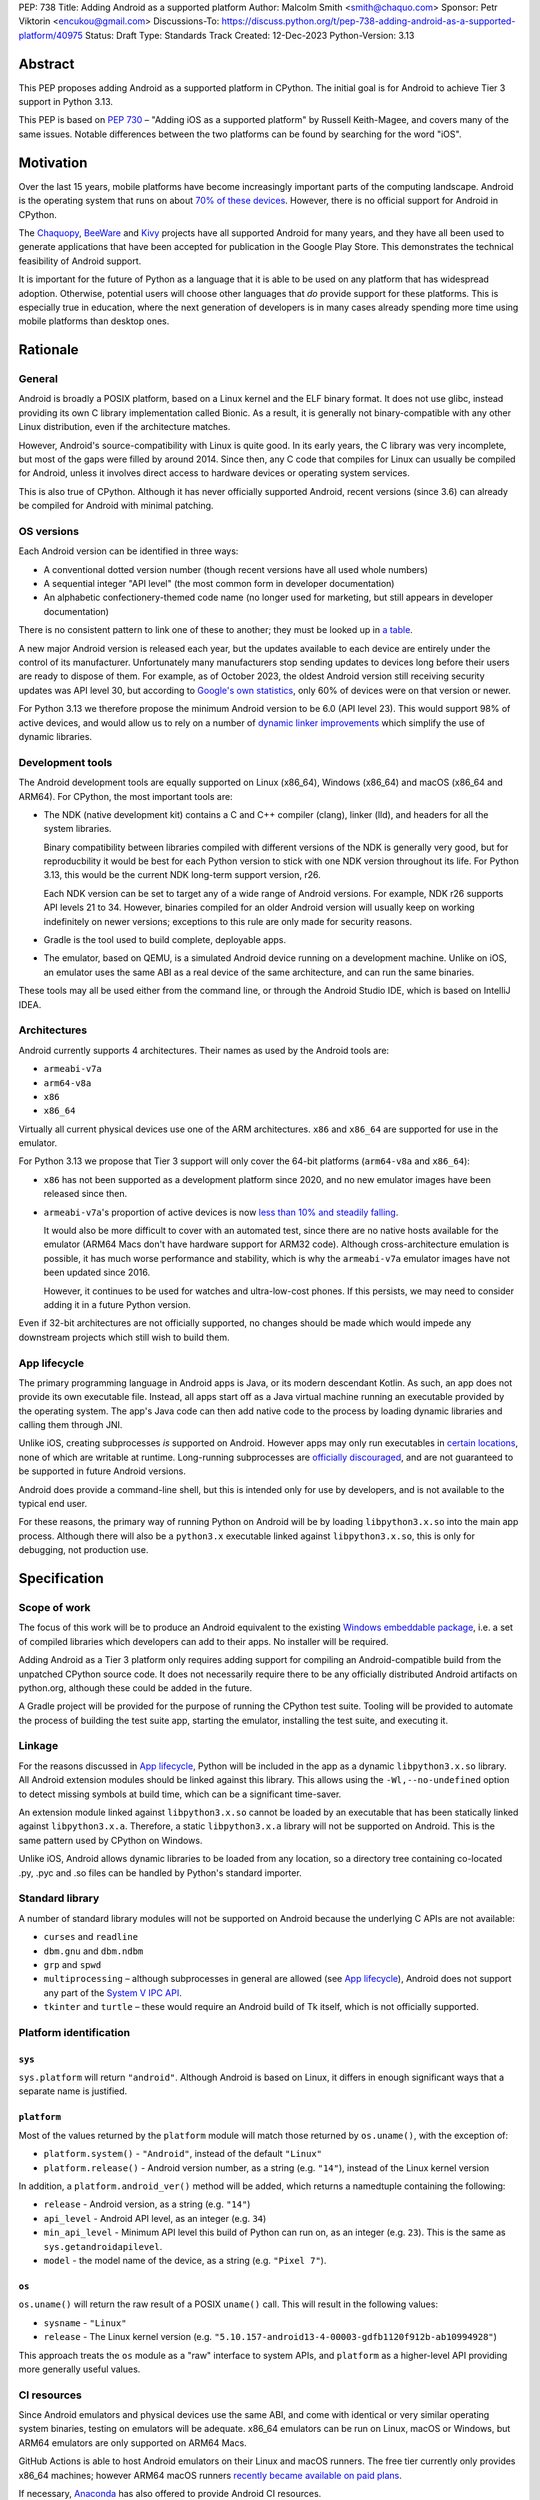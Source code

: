 PEP: 738
Title: Adding Android as a supported platform
Author: Malcolm Smith <smith@chaquo.com>
Sponsor: Petr Viktorin <encukou@gmail.com>
Discussions-To: https://discuss.python.org/t/pep-738-adding-android-as-a-supported-platform/40975
Status: Draft
Type: Standards Track
Created: 12-Dec-2023
Python-Version: 3.13


Abstract
========

This PEP proposes adding Android as a supported platform in CPython. The initial
goal is for Android to achieve Tier 3 support in Python 3.13.

This PEP is based on :pep:`730` – "Adding iOS as a supported platform" by
Russell Keith-Magee, and covers many of the same issues. Notable differences
between the two platforms can be found by searching for the word "iOS".


Motivation
==========

Over the last 15 years, mobile platforms have become increasingly important
parts of the computing landscape. Android is the operating system that runs on
about `70% of these devices
<https://gs.statcounter.com/os-market-share/mobile/worldwide>`__. However, there
is no official support for Android in CPython.

The `Chaquopy <https://chaquo.com/chaquopy/>`__, `BeeWare
<https://beeware.org>`__ and `Kivy <https://kivy.org>`__ projects
have all supported Android for many years, and they have all been used to
generate applications that have been accepted for publication in the Google Play
Store. This demonstrates the technical feasibility of Android support.

It is important for the future of Python as a language that it is able to be
used on any platform that has widespread adoption. Otherwise, potential users
will choose other languages that *do* provide support for these platforms. This
is especially true in education, where the next generation of developers is in
many cases already spending more time using mobile platforms than desktop ones.


Rationale
=========

General
-------

Android is broadly a POSIX platform, based on a Linux kernel and the
ELF binary format. It does not use glibc, instead providing its own C
library implementation called Bionic. As a result, it is generally not
binary-compatible with any other Linux distribution, even if the architecture
matches.

However, Android's source-compatibility with Linux is quite good. In its early years,
the C library was very incomplete, but most of the gaps were filled by around
2014. Since then, any C code that compiles for Linux can usually be compiled for
Android, unless it involves direct access to hardware devices or operating
system services.

This is also true of CPython. Although it has never officially supported
Android, recent versions (since 3.6) can already be compiled for Android with
minimal patching.


OS versions
-----------

Each Android version can be identified in three ways:

* A conventional dotted version number (though recent versions have all used
  whole numbers)
* A sequential integer "API level" (the most common form in developer
  documentation)
* An alphabetic confectionery-themed code name (no longer used for marketing,
  but still appears in developer documentation)

There is no consistent pattern to link one of these to another; they must be
looked up in `a table <https://en.wikipedia.org/wiki/Android_version_history>`__.

A new major Android version is released each year, but the updates available to
each device are entirely under the control of its manufacturer. Unfortunately
many manufacturers stop sending updates to devices long before their users are
ready to dispose of them. For example, as of October 2023, the oldest Android
version still receiving security updates was API level 30, but according to
`Google's own statistics
<https://dl.google.com/android/studio/metadata/distributions.json>`__, only 60%
of devices were on that version or newer.

For Python 3.13 we therefore propose the minimum Android version to be 6.0
(API level 23). This would support 98% of active devices, and would
allow us to rely on a number of `dynamic linker improvements
<https://android.googlesource.com/platform/bionic/+/refs/heads/master/android-changes-for-ndk-developers.md>`__
which simplify the use of dynamic libraries.


Development tools
-----------------

The Android development tools are equally supported on Linux (x86_64), Windows
(x86_64) and macOS (x86_64 and ARM64). For CPython, the most important tools
are:

* The NDK (native development kit) contains a C and C++ compiler (clang),
  linker (lld), and headers for all the system libraries.

  Binary compatibility between libraries compiled with different versions of the
  NDK is generally very good, but for reproducbility it would be best for each
  Python version to stick with one NDK version throughout its life. For Python
  3.13, this would be the current NDK long-term support version, r26.

  Each NDK version can be set to target any of a wide range of Android versions.
  For example, NDK r26 supports API levels 21 to 34. However, binaries compiled
  for an older Android version will usually keep on working indefinitely on
  newer versions; exceptions to this rule are only made for security reasons.

* Gradle is the tool used to build complete, deployable apps.

* The emulator, based on QEMU, is a simulated Android device running on a
  development machine. Unlike on iOS, an emulator uses the same ABI as a real
  device of the same architecture, and can run the same binaries.

These tools may all be used either from the command line, or through the Android
Studio IDE, which is based on IntelliJ IDEA.


Architectures
-------------

Android currently supports 4 architectures. Their names as used by the Android
tools are:

* ``armeabi-v7a``
* ``arm64-v8a``
* ``x86``
* ``x86_64``

Virtually all current physical devices use one of the ARM architectures. ``x86``
and ``x86_64`` are supported for use in the emulator.

For Python 3.13 we propose that Tier 3 support will only cover the 64-bit platforms
(``arm64-v8a`` and ``x86_64``):

* ``x86`` has not been supported as a development platform since 2020, and no
  new emulator images have been released since then.

* ``armeabi-v7a``'s proportion of active devices is now
  `less than 10% and steadily falling
  <https://github.com/chaquo/chaquopy/issues/709#issuecomment-1744541892>`__.

  It would also be more difficult to cover with an automated test, since there
  are no native hosts available for the emulator (ARM64 Macs don't have hardware
  support for ARM32 code). Although cross-architecture emulation is possible, it
  has much worse performance and stability, which is why the ``armeabi-v7a``
  emulator images have not been updated since 2016.

  However, it continues to be used for watches and ultra-low-cost phones. If
  this persists, we may need to consider adding it in a future Python version.

Even if 32-bit architectures are not officially supported, no changes should be
made which would impede any downstream projects which still wish to build them.


App lifecycle
-------------

The primary programming language in Android apps is Java, or its modern descendant
Kotlin. As such, an app does not provide its own executable file. Instead, all
apps start off as a Java virtual machine running an executable provided by the
operating system. The app's Java code can then add native code to the process by
loading dynamic libraries and calling them through JNI.

Unlike iOS, creating subprocesses *is* supported on Android. However apps may
only run executables in `certain locations
<https://issuetracker.google.com/issues/128554619#comment4>`__, none of which
are writable at runtime. Long-running subprocesses are `officially discouraged
<https://issuetracker.google.com/issues/128554619#comment4>`__, and are not
guaranteed to be supported in future Android versions.

Android does provide a command-line shell, but this is intended only for use by
developers, and is not available to the typical end user.

For these reasons, the primary way of running Python on Android will be by
loading ``libpython3.x.so`` into the main app process. Although there will also
be a ``python3.x`` executable linked against ``libpython3.x.so``, this is only
for debugging, not production use.


Specification
=============

Scope of work
-------------

The focus of this work will be to produce an Android equivalent to the existing
`Windows embeddable package
<https://docs.python.org/3/using/windows.html#the-embeddable-package>`__,
i.e. a set of compiled libraries which developers
can add to their apps. No installer will be required.

Adding Android as a Tier 3 platform only requires adding support for compiling
an Android-compatible build from the unpatched CPython source code. It does not
necessarily require there to be any officially distributed Android artifacts on
python.org, although these could be added in the future.

A Gradle project will be provided for the purpose of running the CPython test
suite. Tooling will be provided to automate the process of building the test
suite app, starting the emulator, installing the test suite, and executing
it.


Linkage
-------

For the reasons discussed in `App lifecycle`_, Python will be included in the
app as a dynamic ``libpython3.x.so`` library. All Android extension modules should
be linked against this library. This allows using the
``-Wl,--no-undefined`` option to detect missing symbols at build time, which can
be a significant time-saver.

An extension module linked against ``libpython3.x.so`` cannot be loaded by an
executable that has been statically linked against ``libpython3.x.a``.
Therefore, a static ``libpython3.x.a`` library will not be supported on Android.
This is the same pattern used by CPython on Windows.

Unlike iOS, Android allows dynamic libraries to be loaded from any location, so
a directory tree containing co-located .py, .pyc and .so files can be handled by
Python's standard importer.


Standard library
----------------

A number of standard library modules will not be supported on Android because
the underlying C APIs are not available:

* ``curses`` and ``readline``
* ``dbm.gnu`` and ``dbm.ndbm``
* ``grp`` and ``spwd``
* ``multiprocessing`` – although subprocesses in general are allowed (see `App
  lifecycle`_), Android does not support any part of the `System V IPC API
  <https://man7.org/linux/man-pages/man7/sysvipc.7.html>`__.
* ``tkinter`` and ``turtle`` – these would require an Android build of Tk
  itself, which is not officially supported.


Platform identification
-----------------------

``sys``
'''''''

``sys.platform`` will return ``"android"``. Although Android is based on Linux,
it differs in enough significant ways that a separate name is justified.

``platform``
''''''''''''

Most of the values returned by the ``platform`` module will match those returned
by ``os.uname()``, with the exception of:

* ``platform.system()`` - ``"Android"``, instead of the default ``"Linux"``

* ``platform.release()`` - Android version number, as a string (e.g. ``"14"``),
  instead of the Linux kernel version

In addition, a ``platform.android_ver()`` method will be added, which returns a
namedtuple containing the following:

* ``release`` - Android version, as a string (e.g. ``"14"``)
* ``api_level`` - Android API level, as an integer (e.g. ``34``)
* ``min_api_level`` - Minimum API level this build of Python can run on, as
  an integer (e.g. ``23``). This is the same as ``sys.getandroidapilevel``.
* ``model`` - the model name of the device, as a string (e.g. ``"Pixel 7"``).

``os``
''''''

``os.uname()`` will return the raw result of a POSIX ``uname()`` call. This will
result in the following values:

* ``sysname`` - ``"Linux"``

* ``release`` - The Linux kernel version (e.g.
  ``"5.10.157-android13-4-00003-gdfb1120f912b-ab10994928"``)

This approach treats the ``os`` module as a "raw" interface to system APIs, and
``platform`` as a higher-level API providing more generally useful values.


CI resources
------------

Since Android emulators and physical devices use the same ABI, and come with
identical or very similar operating system binaries, testing on emulators will
be adequate. x86_64 emulators can be run on Linux, macOS or Windows, but ARM64
emulators are only supported on ARM64 Macs.

GitHub Actions is able to host Android emulators on their Linux and macOS
runners. The free tier currently only provides x86_64 machines; however ARM64
macOS runners `recently became available on paid plans <https://github.blog/
2023-10-02-introducing-the-new-apple-silicon-powered-m1-macos-larger-runner-for-github-actions/>`__.

If necessary, `Anaconda <https://anaconda.com>`__ has also offered to provide
Android CI resources.


Packaging
---------

Android wheels will use tags in the format ``android_<api-level>_<abi>``. For
example:

* ``android_23_arm64_v8a``
* ``android_23_x86_64``

For the meaning of ``<api-level>``, see `OS versions`_. In the context of
the wheel tag, it indicates the minimum Android version that was selected when
the wheel was compiled. Installation tools such as pip should interpret this in
a similar way to the existing macOS tags, i.e. an app with a minimum API level
of N can incorporate wheels tagged with API level N or older.

This format originates from the Chaquopy project, which currently maintains a
`wheel repository <https://chaquo.com/pypi-13.1/>`__ with tags varying between
API levels 16 and 21.

However, relying on a small group of Android enthusiasts to build the whole
Python ecosystem is not a scalable solution. Until prominent libraries routinely
release their own Android wheels, the ability of the community to adopt
Python on Android will be limited.

Therefore, it will be necessary to clearly document how projects can add Android
builds to their CI and release tooling. Adding Android support to tools like
`crossenv <https://crossenv.readthedocs.io/>`__ and `cibuildwheel
<https://cibuildwheel.readthedocs.io/>`__ may be one way to achieve this.

The Android wheel tag format should also be added to the list of tags accepted
by PyPI.


PEP 11 Update
-------------

:pep:`11` will be updated to include the two supported Android ABIs. Autoconf
already identifies them with the following triplets:

* ``aarch64-linux-android``
* ``x86_64-linux-android``

Petr Viktorin will serve as the initial core team contact for these ABIs.


Backwards Compatibility
=======================

Adding a new platform does not introduce any backwards compatibility concerns to
CPython itself. However, there may be some backwards compatibility implications
on the projects that have historically provided CPython support (i.e., BeeWare
and Kivy) if the final form of any CPython patches don't align with the patches
they have historically used.


Security Implications
=====================

Adding a new platform does not add any new security implications.


How to Teach This
=================

The education needs related to this PEP relate to two groups of developers.

First, developers of *apps* need to know how to build Python into an Android
app, along with their own Python code and any supporting packages, and how to
use them all at runtime. The documentation will cover this in a similar form to
the existing `Windows embeddable package
<https://docs.python.org/3/using/windows.html#the-embeddable-package>`__.
However, it will recommend most developers to use higher-level tools such as
`Briefcase <https://briefcase.readthedocs.io/en/stable/>`__,
`Chaquopy <https://chaquo.com/chaquopy/>`__ and `Buildozer
<https://buildozer.readthedocs.io/en/latest/>`__, all of which already have
comprehensive documentation.

Second, developers of *packages* with binary components need to know how to
build and release them for Android (see `Packaging`_).


Reference Implementation
========================

The `Chaquopy repository
<https://github.com/chaquo/chaquopy/tree/master/target>`__ contains a reference
patch and build scripts. These will have to be decoupled from the other
components of Chaquopy before they can be upstreamed.

`Briefcase <https://briefcase.readthedocs.org>`__ provides a reference
implementation of code to execute test suites on Android devices and emulators.
The `Toga Testbed <https://github.com/beeware/toga/tree/main/testbed>`__ is an
example of a test suite that is executed on the Android emulator using GitHub
Actions.


Copyright
=========

This document is placed in the public domain or under the CC0-1.0-Universal
license, whichever is more permissive.
